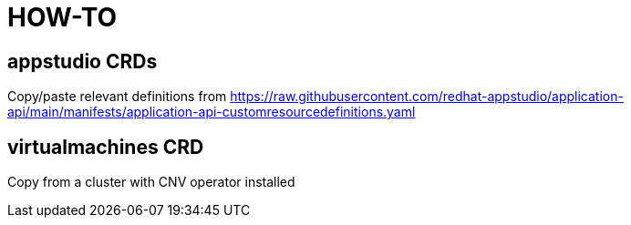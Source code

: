= HOW-TO

== appstudio CRDs
Copy/paste relevant definitions from https://raw.githubusercontent.com/redhat-appstudio/application-api/main/manifests/application-api-customresourcedefinitions.yaml

== virtualmachines CRD
Copy from a cluster with CNV operator installed
